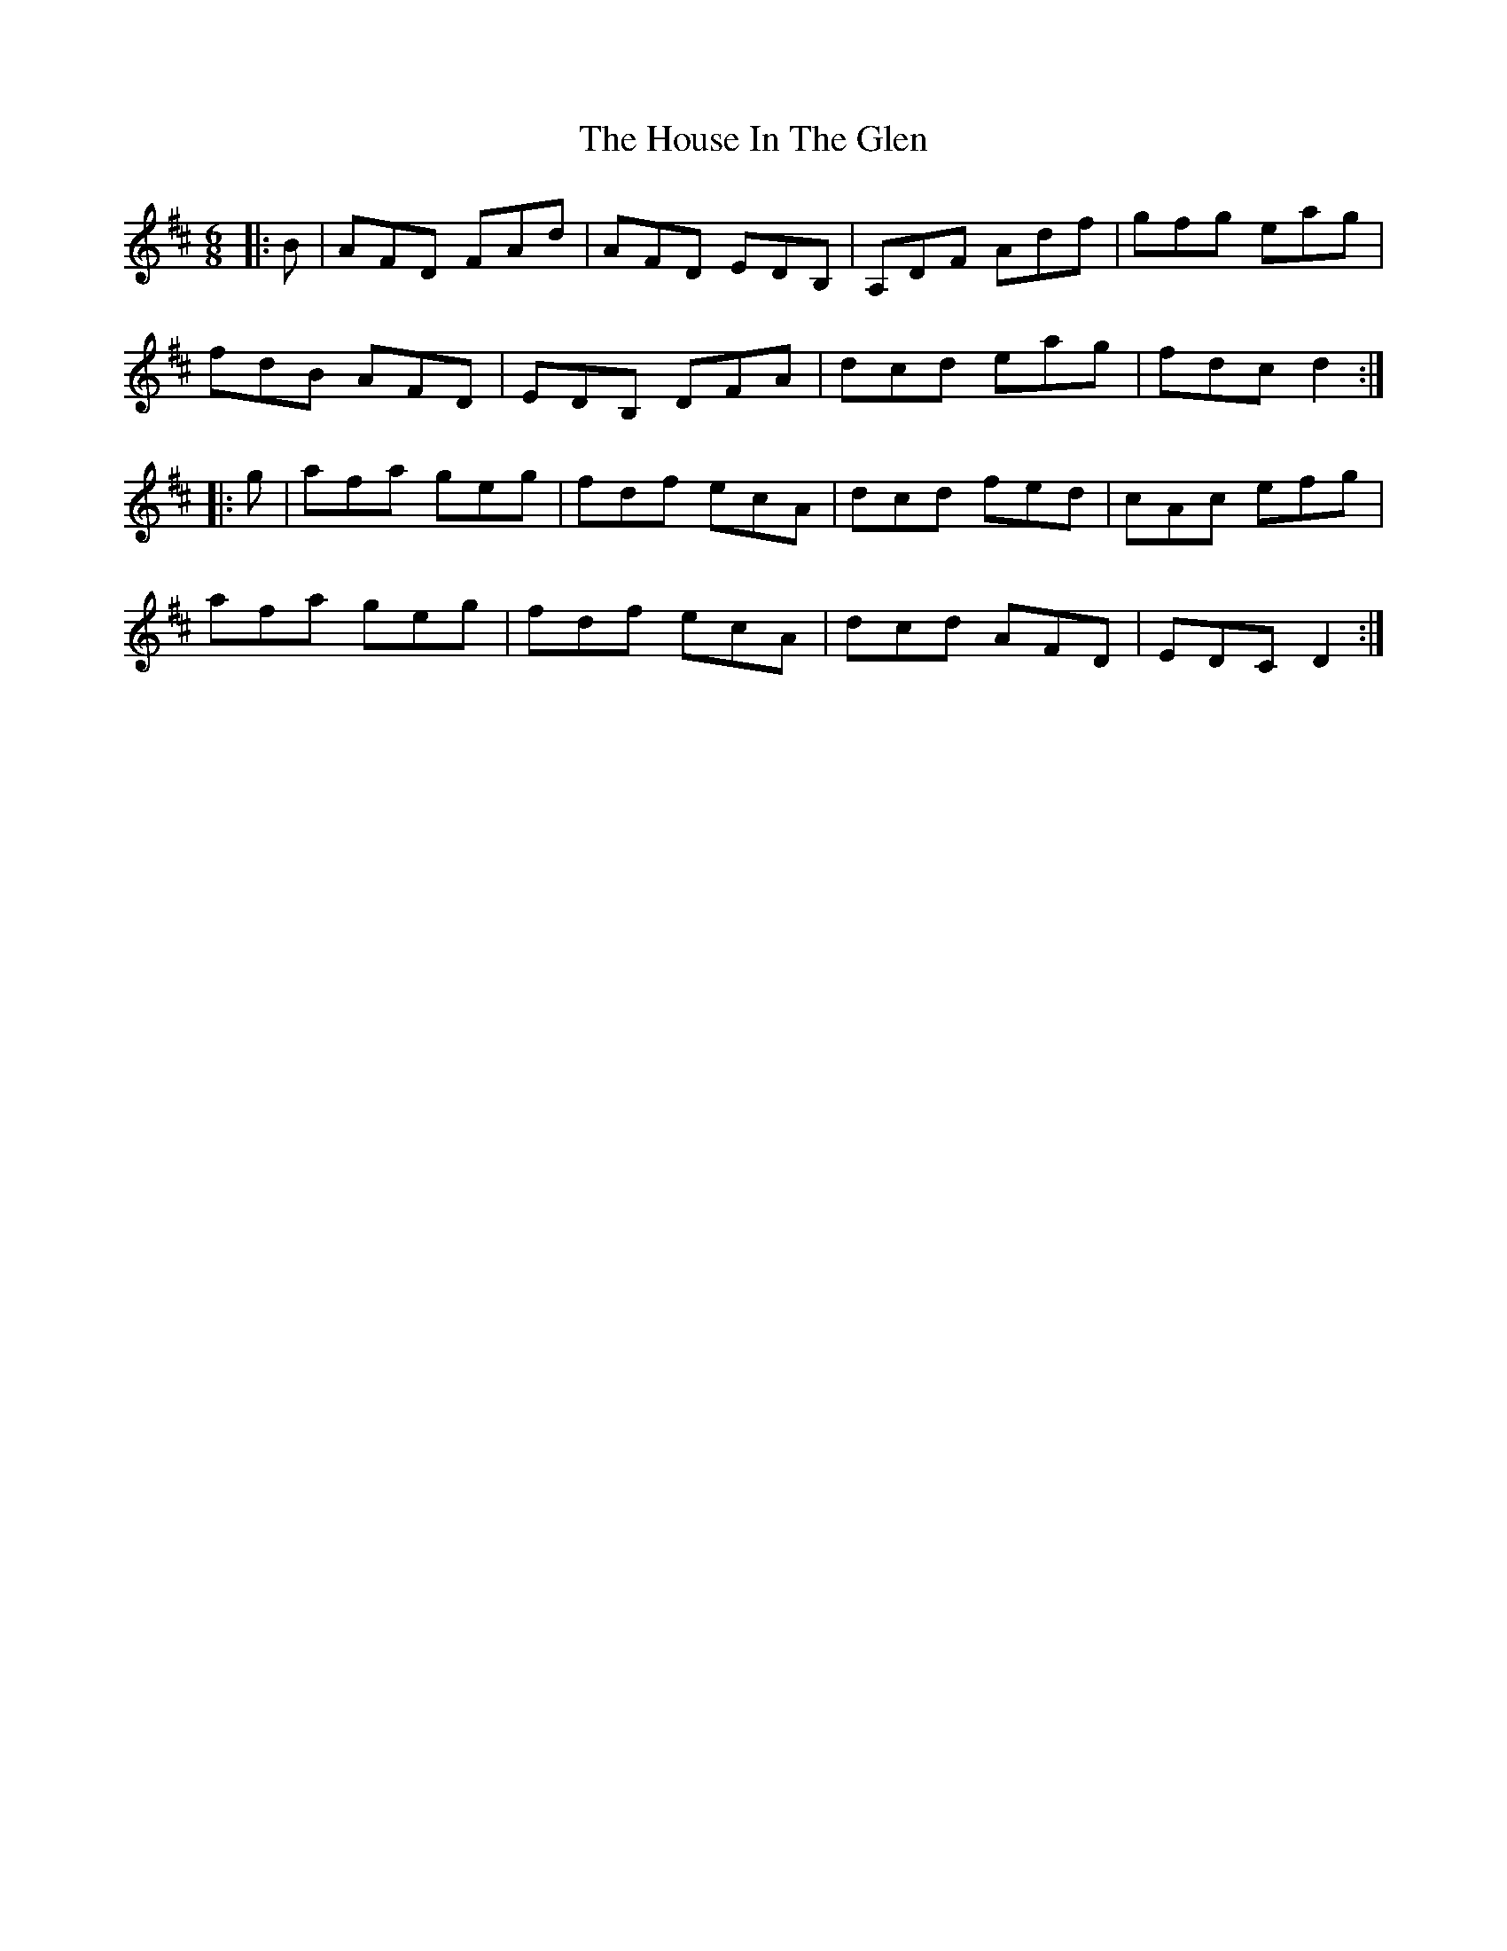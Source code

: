 X: 17912
T: House In The Glen, The
R: jig
M: 6/8
K: Dmajor
|:B|AFD FAd|AFD EDB,|A,DF Adf|gfg eag|
fdB AFD|EDB, DFA|dcd eag|fdc d2:|
|:g|afa geg|fdf ecA|dcd fed|cAc efg|
afa geg|fdf ecA|dcd AFD|EDC D2:|

